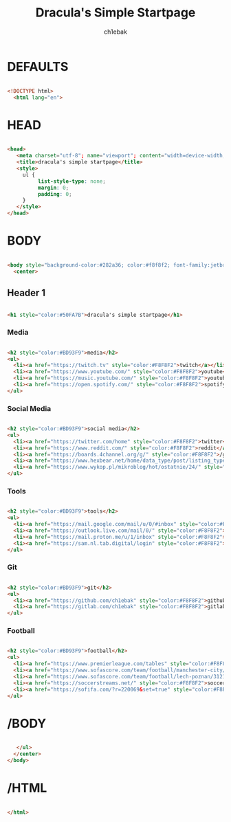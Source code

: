 #+TITLE: Dracula's Simple Startpage
#+AUTHOR: ch1ebak
#+STARTUP: folded
#+PROPERTY: header-args :tangle index.html
#+auto_tangle: t


* DEFAULTS

#+begin_src html

<!DOCTYPE html>
  <html lang="en">

#+end_src

* HEAD

#+begin_src html

  <head>
     <meta charset="utf-8"; name="viewport"; content="width=device-width, initial-scale=1.0">
     <title>dracula's simple startpage</title>
     <style>
       ul {
            list-style-type: none;
            margin: 0;
            padding: 0;
       }
     </style>
  </head>

#+end_src

* BODY

#+begin_src html

  <body style="background-color:#282a36; color:#f8f8f2; font-family:jetbrainsmono nerd font;font-size:16px;">
    <center>

#+end_src

** Header 1

#+begin_src html

     <h1 style="color:#50FA7B">dracula's simple startpage</h1>

#+end_src

*** Media

#+begin_src html

     <h2 style="color:#BD93F9">media</h2>
     <ul>
       <li><a href="https://twitch.tv" style="color:#F8F8F2">twitch</a></li>
       <li><a href="https://www.youtube.com/" style="color:#F8F8F2">youtube</a></li>
       <li><a href="https://music.youtube.com/" style="color:#F8F8F2">youtube music</a></li>
       <li><a href="https://open.spotify.com/" style="color:#F8F8F2">spotify</a></li>
     </ul>

#+end_src

*** Social Media

#+begin_src html

     <h2 style="color:#BD93F9">social media</h2>
     <ul>
       <li><a href="https://twitter.com/home" style="color:#F8F8F2">twitter</a></li>
       <li><a href="https://www.reddit.com/" style="color:#F8F8F2">reddit</a></li>
       <li><a href="https://boards.4channel.org/g/" style="color:#F8F8F2">/g/</a></li>
       <li><a href="https://www.hexbear.net/home/data_type/post/listing_type/all/sort/active/page/1" style="color:#F8F8F2">hexbear</a></li>
       <li><a href="https://www.wykop.pl/mikroblog/hot/ostatnie/24/" style="color:#F8F8F2">wykop</a></li>
     </ul>

#+end_src

*** Tools

#+begin_src html

     <h2 style="color:#BD93F9">tools</h2>
     <ul>
       <li><a href="https://mail.google.com/mail/u/0/#inbox" style="color:#F8F8F2">gmail</a></li>
       <li><a href="https://outlook.live.com/mail/0/" style="color:#F8F8F2">outlook</a></li>
       <li><a href="https://mail.proton.me/u/1/inbox" style="color:#F8F8F2">proton</a></li>
       <li><a href="https://sam.nl.tab.digital/login" style="color:#F8F8F2">nextcloud</a></li>
     </ul>

#+end_src

*** Git

#+begin_src html

     <h2 style="color:#BD93F9">git</h2>
     <ul>
       <li><a href="https://github.com/ch1ebak" style="color:#F8F8F2">github</a></li>
       <li><a href="https://gitlab.com/ch1ebak" style="color:#F8F8F2">gitlab</a></li>
     </ul>

#+end_src

*** Football

#+begin_src html

     <h2 style="color:#BD93F9">football</h2>
     <ul>
       <li><a href="https://www.premierleague.com/tables" style="color:#F8F8F2">premier league</a></li>
       <li><a href="https://www.sofascore.com/team/football/manchester-city/17" style="color:#F8F8F2">man city</a></li>
       <li><a href="https://www.sofascore.com/team/football/lech-poznan/3121" style="color:#F8F8F2">lech</a></li>
       <li><a href="https://soccerstreams.net/" style="color:#F8F8F2">soccerstreams</a></li>
       <li><a href="https://sofifa.com/?r=220069&set=true" style="color:#F8F8F2">sofifa</a></li>
     </ul>

#+end_src

* /BODY

#+begin_src html

     </ul>
    </center>
  </body>

#+end_src

* /HTML

#+begin_src html

 </html>

#+end_src
